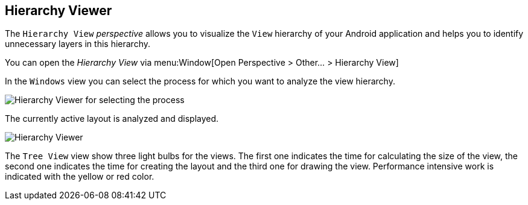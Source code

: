 == Hierarchy Viewer
	
The
`Hierarchy View`
_perspective_
allows you to visualize the
`View`
hierarchy of your Android application and helps you to identify
unnecessary
layers in this hierarchy.
	
You can open the
_Hierarchy View_
via menu:Window[Open Perspective > Other... > Hierarchy View]
	
In the
`Windows`
view
you can select the process for which you want to analyze the view
hierarchy.
	
image::hierarchyviewer10.png[Hierarchy Viewer for selecting the process]

The currently active layout is analyzed and displayed. 

image::hierarchyviewer20.png[Hierarchy Viewer]
	
The
`Tree View`
view
show three light bulbs for the views. The first one indicates the time
for calculating the size of the view, the second one indicates the
time for creating the layout and the third one for drawing the view.
Performance intensive work is indicated with the yellow or red color.
	
